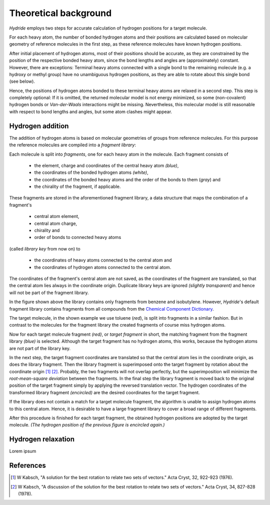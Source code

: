 .. This source code is part of the Hydride package and is distributed
   under the 3-Clause BSD License. Please see 'LICENSE.rst' for further
   information.

.. _theory:

Theoretical background
======================

*Hydride* employs two steps for accurate calculation of hydrogen positions for
a target molecule.

For each heavy atom, the number of bonded hydrogen atoms and their positions
are calculated based on molecular geometry of reference molecules in the first
step, as these reference molecules have known hydrogen positions.

After initial placement of hydrogen atoms, most of their positions should be
accurate, as they are constrained by the position of the respective bonded
heavy atom, since the bond lengths and angles are (approximately) constant.
However, there are exceptions:
Terminal heavy atoms connected with a single bond to the remaining molecule
(e.g. a hydroxy or methyl group) have no unambiguous hydrogen positions,
as they are able to rotate about this single bond (see below).

.. image:: /images/rotation_freedom.png
   :width: 800

Hence, the positions of hydrogen atoms bonded to these terminal heavy atoms
are relaxed in a second step.
This step is completely optional:
If it is omitted, the returned molecular model is not energy minimized, so
some (non-covalent) hydrogen bonds or *Van-der-Waals* interactions might be
missing.
Nevertheless, this molecular model is still reasonable with respect to
bond lengths and angles, but some atom clashes might appear.


Hydrogen addition
-----------------

The addition of hydrogen atoms is based on molecular geometries of groups from
reference molecules.
For this purpose the reference molecules are compiled into a
*fragment library*:

Each molecule is split into *fragments*, one for each heavy atom in the
molecule.
Each fragment consists of

   - the element, charge and coordinates of the central heavy atom *(blue)*,
   - the coordinates of the bonded hydrogen atoms *(white)*,
   - the coordinates of the bonded heavy atoms
     and the order of the bonds to them (*gray*) and
   - the chirality of the fragment, if applicable.

These fragments are stored in the aforementioned fragment library,
a data structure that maps the combination of a fragment's

   - central atom element,
   - central atom charge,
   - chirality and
   - order of bonds to connected heavy atoms

(called *library key* from now on) to

   - the coordinates of heavy atoms connected to the central atom and
   - the coordinates of hydrogen atoms connected to the central atom.

The coordinates of the fragment's central atom are not saved, as the
coordinates of the fragment are translated, so that the central atom lies
always in the coordinate origin.
Duplicate library keys are ignored *(slightly transparent)* and hence
will not be part of the fragment library.

.. image:: /images/library.png
   :width: 800

In the figure shown above the library contains only fragments from benzene and
isobutylene.
However, *Hydride*'s default fragment library contains fragments from
all compounds from the
`Chemical Component Dictionary <https://www.wwpdb.org/data/ccd>`_.

The target molecule, in the shown example we use toluene (*red*), is split into
fragments in a similar fashion.
But in contrast to the molecules for the fragment library the created
fragments of course miss hydrogen atoms.

.. image:: /images/target_fragments.png
   :width: 800

Now for each target molecule fragment *(red)*, or *target fragment* in short,
the matching fragment from the fragment library *(blue)* is selected.
Although the target fragment has no hydrogen atoms, this works, because the
hydrogen atoms are not part of the library key.

In the next step, the target fragment coordinates are translated so that the
central atom lies in the coordinate origin, as does the library fragment.
Then the library fragment is superimposed onto the target fragment by rotation
about the coordinate origin [1]_ [2]_.
Probably, the two fragments will not overlap perfectly, but the superimposition
will minimize the *root-mean-square deviation* between the fragments.
In the final step the library fragment is moved back to the original position
of the target fragment simply by applying the reversed translation vector.
The hydrogen coordinates of the transformed library fragment *(encircled)* are
the desired coordinates for the target fragment.

.. image:: /images/superimposition.png
   :width: 800

If the library does not contain a match for a target molecule fragment, the
algorithm is unable to assign hydrogen atoms to this central atom.
Hence, it is desirable to have a large fragment library to cover a broad range
of different fragments.

After this procedure is finished for each target fragment, the obtained
hydrogen positions are adopted by the target molecule.
*(The hydrogen position of the previous figure is encircled again.)*

.. image:: /images/position_adoption.png
   :width: 800


Hydrogen relaxation
-------------------

Lorem ipsum


References
----------

.. [1] W Kabsch,
   "A solution for the best rotation to relate two sets of vectors."
   Acta Cryst, 32, 922-923 (1976).
   
.. [2] W Kabsch,
   "A discussion of the solution for the best rotation to relate
   two sets of vectors."
   Acta Cryst, 34, 827-828 (1978).